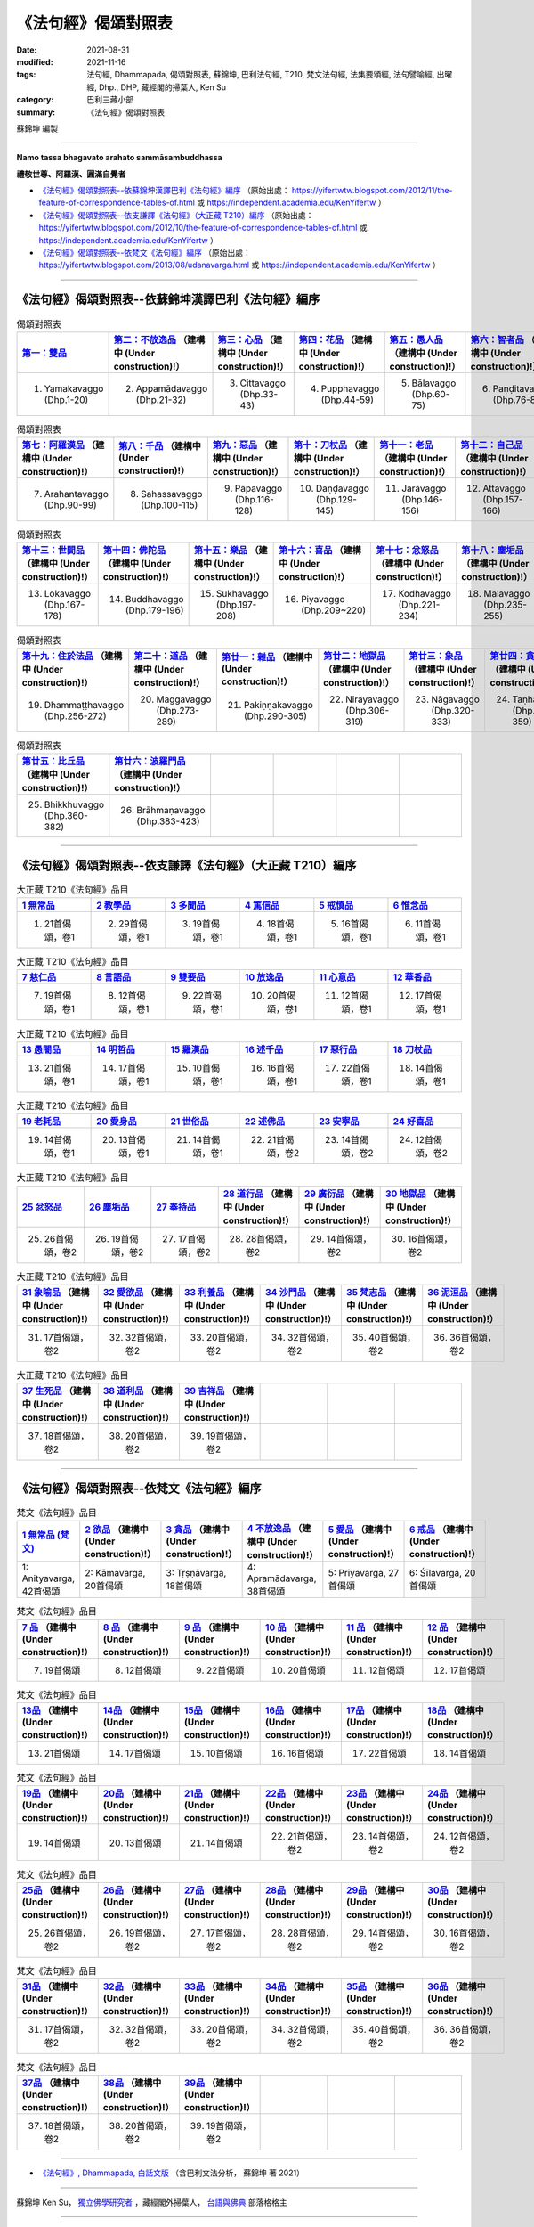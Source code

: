 =======================
《法句經》偈頌對照表
=======================

:date: 2021-08-31
:modified: 2021-11-16
:tags: 法句經, Dhammapada, 偈頌對照表, 蘇錦坤, 巴利法句經, T210, 梵文法句經, 法集要頌經, 法句譬喻經, 出曜經, Dhp., DHP, 藏經閣的掃葉人, Ken Su
:category: 巴利三藏小部
:summary: 《法句經》偈頌對照表


蘇錦坤 編製

--------------

**Namo tassa bhagavato arahato sammāsambuddhassa**

**禮敬世尊、阿羅漢、圓滿自覺者**


- `《法句經》偈頌對照表--依蘇錦坤漢譯巴利《法句經》編序`_ （原始出處： https://yifertwtw.blogspot.com/2012/11/the-feature-of-correspondence-tables-of.html 或 https://independent.academia.edu/KenYifertw ）

- `《法句經》偈頌對照表--依支謙譯《法句經》（大正藏 T210）編序`_ （原始出處： https://yifertwtw.blogspot.com/2012/10/the-feature-of-correspondence-tables-of.html 或 https://independent.academia.edu/KenYifertw ）

- `《法句經》偈頌對照表--依梵文《法句經》編序`_ （原始出處： https://yifertwtw.blogspot.com/2013/08/udanavarga.html 或 https://independent.academia.edu/KenYifertw ）

------

《法句經》偈頌對照表--依蘇錦坤漢譯巴利《法句經》編序
~~~~~~~~~~~~~~~~~~~~~~~~~~~~~~~~~~~~~~~~~~~~~~~~~~~~~~~

.. list-table:: 偈頌對照表
   :widths: 16 16 16 16 16 16 
   :header-rows: 1

   * - `第一：雙品 <{filename}dhp-correspondence-tables-pali-chap01%zh.rst>`_ 
     - `第二：不放逸品 <{filename}dhp-correspondence-tables-pali-chap02%zh.rst>`_ （建構中 (Under construction)!）
     - `第三：心品 <{filename}dhp-correspondence-tables-pali-chap03%zh.rst>`_ （建構中 (Under construction)!）
     - `第四：花品 <{filename}dhp-correspondence-tables-pali-chap04%zh.rst>`_ （建構中 (Under construction)!）
     - `第五：愚人品 <{filename}dhp-correspondence-tables-pali-chap05%zh.rst>`_ （建構中 (Under construction)!）
     - `第六：智者品 <{filename}dhp-correspondence-tables-pali-chap06%zh.rst>`_ （建構中 (Under construction)!）

   * - 1. Yamakavaggo (Dhp.1-20)
     - 2. Appamādavaggo (Dhp.21-32)
     - 3. Cittavaggo (Dhp.33-43)
     - 4. Pupphavaggo (Dhp.44-59)
     - 5. Bālavaggo (Dhp.60-75)
     - 6. Paṇḍitavaggo (Dhp.76-89)

.. list-table:: 偈頌對照表
   :widths: 16 16 16 16 16 16 
   :header-rows: 1

   * - `第七：阿羅漢品 <{filename}dhp-correspondence-tables-pali-chap07%zh.rst>`_ （建構中 (Under construction)!）
     - `第八：千品 <{filename}dhp-correspondence-tables-pali-chap08%zh.rst>`_ （建構中 (Under construction)!）
     - `第九：惡品 <{filename}dhp-correspondence-tables-pali-chap09%zh.rst>`_ （建構中 (Under construction)!）
     - `第十：刀杖品 <{filename}dhp-correspondence-tables-pali-chap10%zh.rst>`_ （建構中 (Under construction)!）
     - `第十一：老品 <{filename}dhp-correspondence-tables-pali-chap11%zh.rst>`_ （建構中 (Under construction)!）
     - `第十二：自己品 <{filename}dhp-correspondence-tables-pali-chap12%zh.rst>`_ （建構中 (Under construction)!）

   * - 7. Arahantavaggo (Dhp.90-99)
     - 8. Sahassavaggo (Dhp.100-115)
     - 9. Pāpavaggo (Dhp.116-128)
     - 10. Daṇḍavaggo (Dhp.129-145)
     - 11. Jarāvaggo (Dhp.146-156)
     - 12. Attavaggo (Dhp.157-166)

.. list-table:: 偈頌對照表
   :widths: 16 16 16 16 16 16 
   :header-rows: 1

   * - `第十三：世間品 <{filename}dhp-correspondence-tables-pali-chap13%zh.rst>`_ （建構中 (Under construction)!）
     - `第十四：佛陀品 <{filename}dhp-correspondence-tables-pali-chap14%zh.rst>`_ （建構中 (Under construction)!）
     - `第十五：樂品 <{filename}dhp-correspondence-tables-pali-chap15%zh.rst>`_ （建構中 (Under construction)!）
     - `第十六：喜品 <{filename}dhp-correspondence-tables-pali-chap16%zh.rst>`_ （建構中 (Under construction)!）
     - `第十七：忿怒品 <{filename}dhp-correspondence-tables-pali-chap17%zh.rst>`_ （建構中 (Under construction)!）
     - `第十八：塵垢品 <{filename}dhp-correspondence-tables-pali-chap18%zh.rst>`_ （建構中 (Under construction)!）

   * - 13. Lokavaggo (Dhp.167-178)
     - 14. Buddhavaggo (Dhp.179-196)
     - 15. Sukhavaggo (Dhp.197-208)
     - 16. Piyavaggo (Dhp.209~220)
     - 17. Kodhavaggo (Dhp.221-234)
     - 18. Malavaggo (Dhp.235-255)

.. list-table:: 偈頌對照表
   :widths: 16 16 16 16 16 16 
   :header-rows: 1

   * - `第十九：住於法品 <{filename}dhp-correspondence-tables-pali-chap19%zh.rst>`_ （建構中 (Under construction)!）
     - `第二十：道品 <{filename}dhp-correspondence-tables-pali-chap20%zh.rst>`_ （建構中 (Under construction)!）
     - `第廿一：雜品 <{filename}dhp-correspondence-tables-pali-chap21%zh.rst>`_ （建構中 (Under construction)!）
     - `第廿二：地獄品 <{filename}dhp-correspondence-tables-pali-chap22%zh.rst>`_ （建構中 (Under construction)!）
     - `第廿三：象品 <{filename}dhp-correspondence-tables-pali-chap23%zh.rst>`_ （建構中 (Under construction)!）
     - `第廿四：貪愛品 <{filename}dhp-correspondence-tables-pali-chap24%zh.rst>`_ （建構中 (Under construction)!）

   * - 19. Dhammaṭṭhavaggo (Dhp.256-272)
     - 20. Maggavaggo (Dhp.273-289)
     - 21. Pakiṇṇakavaggo (Dhp.290-305)
     - 22. Nirayavaggo (Dhp.306-319)
     - 23. Nāgavaggo (Dhp.320-333)
     - 24. Taṇhāvaggo (Dhp.334-359)

.. list-table:: 偈頌對照表
   :widths: 16 16 16 16 16 16
   :header-rows: 1

   * - `第廿五：比丘品 <{filename}dhp-correspondence-tables-pali-chap25%zh.rst>`_ （建構中 (Under construction)!）
     - `第廿六：波羅門品 <{filename}dhp-correspondence-tables-pali-chap26%zh.rst>`_ （建構中 (Under construction)!）
     - 
     - 
     - 
     - 

   * - 25. Bhikkhuvaggo (Dhp.360-382)
     - 26. Brāhmaṇavaggo (Dhp.383-423)
     - 
     - 
     - 
     - 

------

《法句經》偈頌對照表--依支謙譯《法句經》（大正藏 T210）編序
~~~~~~~~~~~~~~~~~~~~~~~~~~~~~~~~~~~~~~~~~~~~~~~~~~~~~~~~~~~~~~

.. list-table:: 大正藏 T210《法句經》品目
   :widths: 16 16 16 16 16 16 
   :header-rows: 1

   * - `1 無常品 <{filename}dhp-correspondence-tables-t210-chap01%zh.rst>`_ 
     - `2 教學品 <{filename}dhp-correspondence-tables-t210-chap02%zh.rst>`_
     - `3 多聞品 <{filename}dhp-correspondence-tables-t210-chap03%zh.rst>`_
     - `4 篤信品 <{filename}dhp-correspondence-tables-t210-chap04%zh.rst>`_
     - `5 戒慎品 <{filename}dhp-correspondence-tables-t210-chap05%zh.rst>`_
     - `6 惟念品 <{filename}dhp-correspondence-tables-t210-chap06%zh.rst>`_

   * - 1. 21首偈頌，卷1
     - 2. 29首偈頌，卷1
     - 3. 19首偈頌，卷1
     - 4. 18首偈頌，卷1
     - 5. 16首偈頌，卷1
     - 6. 11首偈頌，卷1

.. list-table:: 大正藏 T210《法句經》品目
   :widths: 16 16 16 16 16 16 
   :header-rows: 1

   * - `7 慈仁品 <{filename}dhp-correspondence-tables-t210-chap07%zh.rst>`_
     - `8 言語品 <{filename}dhp-correspondence-tables-t210-chap08%zh.rst>`_
     - `9 雙要品 <{filename}dhp-correspondence-tables-t210-chap09%zh.rst>`_
     - `10 放逸品 <{filename}dhp-correspondence-tables-t210-chap10%zh.rst>`_
     - `11 心意品 <{filename}dhp-correspondence-tables-t210-chap11%zh.rst>`_
     - `12 華香品 <{filename}dhp-correspondence-tables-t210-chap12%zh.rst>`_

   * - 7. 19首偈頌，卷1
     - 8. 12首偈頌，卷1
     - 9. 22首偈頌，卷1
     - 10. 20首偈頌，卷1
     - 11. 12首偈頌，卷1
     - 12. 17首偈頌，卷1

.. list-table:: 大正藏 T210《法句經》品目
   :widths: 16 16 16 16 16 16 
   :header-rows: 1

   * - `13 愚闇品 <{filename}dhp-correspondence-tables-t210-chap13%zh.rst>`_
     - `14 明哲品 <{filename}dhp-correspondence-tables-t210-chap14%zh.rst>`_
     - `15 羅漢品 <{filename}dhp-correspondence-tables-t210-chap15%zh.rst>`_
     - `16 述千品 <{filename}dhp-correspondence-tables-t210-chap16%zh.rst>`_
     - `17 惡行品 <{filename}dhp-correspondence-tables-t210-chap17%zh.rst>`_
     - `18 刀杖品 <{filename}dhp-correspondence-tables-t210-chap18%zh.rst>`_

   * - 13. 21首偈頌，卷1
     - 14. 17首偈頌，卷1
     - 15. 10首偈頌，卷1
     - 16. 16首偈頌，卷1
     - 17. 22首偈頌，卷1
     - 18. 14首偈頌，卷1

.. list-table:: 大正藏 T210《法句經》品目
   :widths: 16 16 16 16 16 16 
   :header-rows: 1

   * - `19 老耗品 <{filename}dhp-correspondence-tables-t210-chap19%zh.rst>`_
     - `20 愛身品 <{filename}dhp-correspondence-tables-t210-chap20%zh.rst>`_
     - `21 世俗品 <{filename}dhp-correspondence-tables-t210-chap21%zh.rst>`_
     - `22 述佛品 <{filename}dhp-correspondence-tables-t210-chap22%zh.rst>`_
     - `23 安寧品 <{filename}dhp-correspondence-tables-t210-chap23%zh.rst>`_
     - `24 好喜品 <{filename}dhp-correspondence-tables-t210-chap24%zh.rst>`_

   * - 19. 14首偈頌，卷1
     - 20. 13首偈頌，卷1
     - 21. 14首偈頌，卷1
     - 22. 21首偈頌，卷2
     - 23. 14首偈頌，卷2
     - 24. 12首偈頌，卷2

.. list-table:: 大正藏 T210《法句經》品目
   :widths: 16 16 16 16 16 16
   :header-rows: 1

   * - `25 忿怒品 <{filename}dhp-correspondence-tables-t210-chap25%zh.rst>`_
     - `26 塵垢品 <{filename}dhp-correspondence-tables-t210-chap26%zh.rst>`_
     - `27 奉持品 <{filename}dhp-correspondence-tables-t210-chap27%zh.rst>`_
     - `28 道行品 <{filename}dhp-correspondence-tables-t210-chap28%zh.rst>`_ （建構中 (Under construction)!）
     - `29 廣衍品 <{filename}dhp-correspondence-tables-t210-chap29%zh.rst>`_ （建構中 (Under construction)!）
     - `30 地獄品 <{filename}dhp-correspondence-tables-t210-chap30%zh.rst>`_ （建構中 (Under construction)!）

   * - 25. 26首偈頌，卷2
     - 26. 19首偈頌，卷2
     - 27. 17首偈頌，卷2
     - 28. 28首偈頌，卷2
     - 29. 14首偈頌，卷2
     - 30. 16首偈頌，卷2

.. list-table:: 大正藏 T210《法句經》品目
   :widths: 16 16 16 16 16 16
   :header-rows: 1

   * - `31 象喻品 <{filename}dhp-correspondence-tables-t210-chap31%zh.rst>`_ （建構中 (Under construction)!）
     - `32 愛欲品 <{filename}dhp-correspondence-tables-t210-chap32%zh.rst>`_ （建構中 (Under construction)!）
     - `33 利養品 <{filename}dhp-correspondence-tables-t210-chap33%zh.rst>`_ （建構中 (Under construction)!）
     - `34 沙門品 <{filename}dhp-correspondence-tables-t210-chap34%zh.rst>`_ （建構中 (Under construction)!）
     - `35 梵志品 <{filename}dhp-correspondence-tables-t210-chap35%zh.rst>`_ （建構中 (Under construction)!）
     - `36 泥洹品 <{filename}dhp-correspondence-tables-t210-chap36%zh.rst>`_ （建構中 (Under construction)!）

   * - 31. 17首偈頌，卷2
     - 32. 32首偈頌，卷2
     - 33. 20首偈頌，卷2
     - 34. 32首偈頌，卷2
     - 35. 40首偈頌，卷2
     - 36. 36首偈頌，卷2

.. list-table:: 大正藏 T210《法句經》品目
   :widths: 16 16 16 16 16 16
   :header-rows: 1

   * - `37 生死品 <{filename}dhp-correspondence-tables-t210-chap37%zh.rst>`_ （建構中 (Under construction)!）
     - `38 道利品 <{filename}dhp-correspondence-tables-t210-chap38%zh.rst>`_ （建構中 (Under construction)!）
     - `39 吉祥品 <{filename}dhp-correspondence-tables-t210-chap39%zh.rst>`_ （建構中 (Under construction)!）
     - 
     - 
     - 

   * - 37. 18首偈頌，卷2
     - 38. 20首偈頌，卷2
     - 39. 19首偈頌，卷2
     - 
     - 
     - 

------


《法句經》偈頌對照表--依梵文《法句經》編序
~~~~~~~~~~~~~~~~~~~~~~~~~~~~~~~~~~~~~~~~~~~~~

.. list-table:: 梵文《法句經》品目
   :widths: 16 16 16 16 16 16 
   :header-rows: 1

   * - `1 無常品 (梵文) <{filename}dhp-correspondence-tables-sanskrit-chap01%zh.rst>`_
     - `2 欲品 <{filename}dhp-correspondence-tables-sanskrit-chap02%zh.rst>`_ （建構中 (Under construction)!）
     - `3 貪品 <{filename}dhp-correspondence-tables-sanskrit-chap03%zh.rst>`_ （建構中 (Under construction)!）
     - `4 不放逸品 <{filename}dhp-correspondence-tables-sanskrit-chap04%zh.rst>`_ （建構中 (Under construction)!）
     - `5 愛品 <{filename}dhp-correspondence-tables-sanskrit-chap05%zh.rst>`_ （建構中 (Under construction)!）
     - `6 戒品 <{filename}dhp-correspondence-tables-sanskrit-chap06%zh.rst>`_ （建構中 (Under construction)!）

   * - 1: Anityavarga, 42首偈頌
     - 2: Kāmavarga, 20首偈頌
     - 3: Tṛṣṇāvarga, 18首偈頌
     - 4: Apramādavarga, 38首偈頌
     - 5: Priyavarga, 27首偈頌
     - 6: Śīlavarga, 20首偈頌

.. list-table:: 梵文《法句經》品目
   :widths: 16 16 16 16 16 16 
   :header-rows: 1

   * - `7 品 <{filename}dhp-correspondence-tables-sanskrit-chap07%zh.rst>`_ （建構中 (Under construction)!）
     - `8 品 <{filename}dhp-correspondence-tables-sanskrit-chap08%zh.rst>`_ （建構中 (Under construction)!）
     - `9 品 <{filename}dhp-correspondence-tables-sanskrit-chap09%zh.rst>`_ （建構中 (Under construction)!）
     - `10 品 <{filename}dhp-correspondence-tables-sanskrit-chap10%zh.rst>`_ （建構中 (Under construction)!）
     - `11 品 <{filename}dhp-correspondence-tables-sanskrit-chap11%zh.rst>`_ （建構中 (Under construction)!）
     - `12 品 <{filename}dhp-correspondence-tables-sanskrit-chap12%zh.rst>`_ （建構中 (Under construction)!）

   * - 7. 19首偈頌
     - 8. 12首偈頌
     - 9. 22首偈頌
     - 10. 20首偈頌
     - 11. 12首偈頌
     - 12. 17首偈頌

.. list-table:: 梵文《法句經》品目
   :widths: 16 16 16 16 16 16 
   :header-rows: 1

   * - `13品 <{filename}dhp-correspondence-tables-sanskrit-chap13%zh.rst>`_ （建構中 (Under construction)!）
     - `14品 <{filename}dhp-correspondence-tables-sanskrit-chap14%zh.rst>`_ （建構中 (Under construction)!）
     - `15品 <{filename}dhp-correspondence-tables-sanskrit-chap15%zh.rst>`_ （建構中 (Under construction)!）
     - `16品 <{filename}dhp-correspondence-tables-sanskrit-chap16%zh.rst>`_ （建構中 (Under construction)!）
     - `17品 <{filename}dhp-correspondence-tables-sanskrit-chap17%zh.rst>`_ （建構中 (Under construction)!）
     - `18品 <{filename}dhp-correspondence-tables-sanskrit-chap18%zh.rst>`_ （建構中 (Under construction)!）

   * - 13. 21首偈頌
     - 14. 17首偈頌
     - 15. 10首偈頌
     - 16. 16首偈頌
     - 17. 22首偈頌
     - 18. 14首偈頌

.. list-table:: 梵文《法句經》品目
   :widths: 16 16 16 16 16 16 
   :header-rows: 1

   * - `19品 <{filename}dhp-correspondence-tables-sanskrit-chap19%zh.rst>`_ （建構中 (Under construction)!）
     - `20品 <{filename}dhp-correspondence-tables-sanskrit-chap20%zh.rst>`_ （建構中 (Under construction)!）
     - `21品 <{filename}dhp-correspondence-tables-sanskrit-chap21%zh.rst>`_ （建構中 (Under construction)!）
     - `22品 <{filename}dhp-correspondence-tables-sanskrit-chap22%zh.rst>`_ （建構中 (Under construction)!）
     - `23品 <{filename}dhp-correspondence-tables-sanskrit-chap23%zh.rst>`_ （建構中 (Under construction)!）
     - `24品 <{filename}dhp-correspondence-tables-sanskrit-chap24%zh.rst>`_ （建構中 (Under construction)!）

   * - 19. 14首偈頌
     - 20. 13首偈頌
     - 21. 14首偈頌
     - 22. 21首偈頌，卷2
     - 23. 14首偈頌，卷2
     - 24. 12首偈頌，卷2

.. list-table:: 梵文《法句經》品目
   :widths: 16 16 16 16 16 16
   :header-rows: 1

   * - `25品 <{filename}dhp-correspondence-tables-sanskrit-chap25%zh.rst>`_ （建構中 (Under construction)!）
     - `26品 <{filename}dhp-correspondence-tables-sanskrit-chap26%zh.rst>`_ （建構中 (Under construction)!）
     - `27品 <{filename}dhp-correspondence-tables-sanskrit-chap27%zh.rst>`_ （建構中 (Under construction)!）
     - `28品 <{filename}dhp-correspondence-tables-sanskrit-chap28%zh.rst>`_ （建構中 (Under construction)!）
     - `29品 <{filename}dhp-correspondence-tables-sanskrit-chap29%zh.rst>`_ （建構中 (Under construction)!）
     - `30品 <{filename}dhp-correspondence-tables-sanskrit-chap30%zh.rst>`_ （建構中 (Under construction)!）

   * - 25. 26首偈頌，卷2
     - 26. 19首偈頌，卷2
     - 27. 17首偈頌，卷2
     - 28. 28首偈頌，卷2
     - 29. 14首偈頌，卷2
     - 30. 16首偈頌，卷2

.. list-table:: 梵文《法句經》品目
   :widths: 16 16 16 16 16 16
   :header-rows: 1

   * - `31品 <{filename}dhp-correspondence-tables-sanskrit-chap31%zh.rst>`_ （建構中 (Under construction)!）
     - `32品 <{filename}dhp-correspondence-tables-sanskrit-chap32%zh.rst>`_ （建構中 (Under construction)!）
     - `33品 <{filename}dhp-correspondence-tables-sanskrit-chap33%zh.rst>`_ （建構中 (Under construction)!）
     - `34品 <{filename}dhp-correspondence-tables-sanskrit-chap34%zh.rst>`_ （建構中 (Under construction)!）
     - `35品 <{filename}dhp-correspondence-tables-sanskrit-chap35%zh.rst>`_ （建構中 (Under construction)!）
     - `36品 <{filename}dhp-correspondence-tables-sanskrit-chap36%zh.rst>`_ （建構中 (Under construction)!）

   * - 31. 17首偈頌，卷2
     - 32. 32首偈頌，卷2
     - 33. 20首偈頌，卷2
     - 34. 32首偈頌，卷2
     - 35. 40首偈頌，卷2
     - 36. 36首偈頌，卷2

.. list-table:: 梵文《法句經》品目
   :widths: 16 16 16 16 16 16
   :header-rows: 1

   * - `37品 <{filename}dhp-correspondence-tables-sanskrit-chap37%zh.rst>`_ （建構中 (Under construction)!）
     - `38品 <{filename}dhp-correspondence-tables-sanskrit-chap38%zh.rst>`_ （建構中 (Under construction)!）
     - `39品 <{filename}dhp-correspondence-tables-sanskrit-chap39%zh.rst>`_ （建構中 (Under construction)!）
     - 
     - 
     - 

   * - 37. 18首偈頌，卷2
     - 38. 20首偈頌，卷2
     - 39. 19首偈頌，卷2
     - 
     - 
     - 

------

- `《法句經》, Dhammapada, 白話文版 <{filename}../dhp-Ken-Yifertw-Su/dhp-Ken-Y-Su%zh.rst>`_ （含巴利文法分析， 蘇錦坤 著 2021）

~~~~~~~~~~~~~~~~~~~~~~~~~~~~~~~~~~

蘇錦坤 Ken Su， `獨立佛學研究者 <https://independent.academia.edu/KenYifertw>`_ ，藏經閣外掃葉人， `台語與佛典 <http://yifertw.blogspot.com/>`_ 部落格格主

------

- `法句經 首頁 <{filename}../dhp%zh.rst>`__ 

- `Tipiṭaka 南傳大藏經; 巴利大藏經 <{filename}/articles/tipitaka/tipitaka%zh.rst>`__


..
  11-16 rev. completed to the chapter 27
  10-26 rev. completed to the chapter 15
  2021-08-31 post; 08-28 create rst